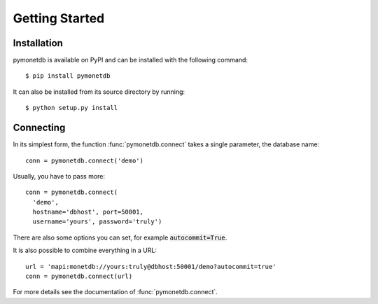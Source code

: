 ===============
Getting Started
===============


Installation
============

pymonetdb is available on PyPI and can be installed with the following command::

 $ pip install pymonetdb

It can also be installed from its source directory by running::

 $ python setup.py install


Connecting
==========

In its simplest form, the function :func:`pymonetdb.connect` takes a single
parameter, the database name::

    conn = pymonetdb.connect('demo')

Usually, you have to pass more::

    conn = pymonetdb.connect(
      'demo',
      hostname='dbhost', port=50001,
      username='yours', password='truly')

There are also some options you can set, for example :code:`autocommit=True`.

It is also possible to combine everything in a URL::

  url = 'mapi:monetdb://yours:truly@dbhost:50001/demo?autocommit=true'
  conn = pymonetdb.connect(url)

For more details see the documentation of :func:`pymonetdb.connect`.